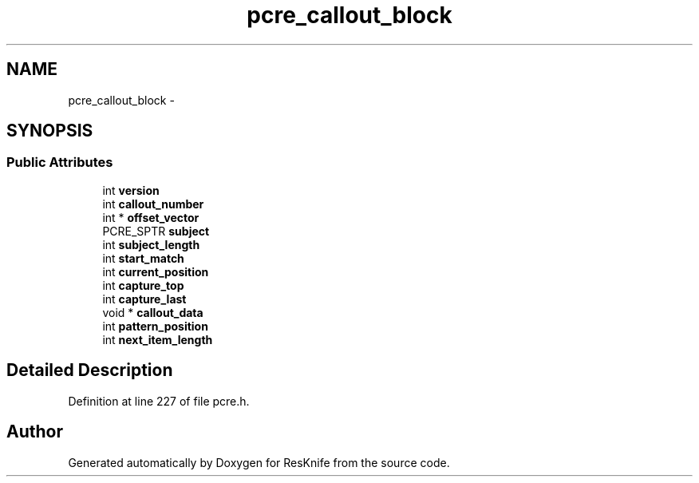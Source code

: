 .TH "pcre_callout_block" 3 "Tue May 8 2012" "ResKnife" \" -*- nroff -*-
.ad l
.nh
.SH NAME
pcre_callout_block \- 
.SH SYNOPSIS
.br
.PP
.SS "Public Attributes"

.in +1c
.ti -1c
.RI "int \fBversion\fP"
.br
.ti -1c
.RI "int \fBcallout_number\fP"
.br
.ti -1c
.RI "int * \fBoffset_vector\fP"
.br
.ti -1c
.RI "PCRE_SPTR \fBsubject\fP"
.br
.ti -1c
.RI "int \fBsubject_length\fP"
.br
.ti -1c
.RI "int \fBstart_match\fP"
.br
.ti -1c
.RI "int \fBcurrent_position\fP"
.br
.ti -1c
.RI "int \fBcapture_top\fP"
.br
.ti -1c
.RI "int \fBcapture_last\fP"
.br
.ti -1c
.RI "void * \fBcallout_data\fP"
.br
.ti -1c
.RI "int \fBpattern_position\fP"
.br
.ti -1c
.RI "int \fBnext_item_length\fP"
.br
.in -1c
.SH "Detailed Description"
.PP 
Definition at line 227 of file pcre\&.h\&.

.SH "Author"
.PP 
Generated automatically by Doxygen for ResKnife from the source code\&.

